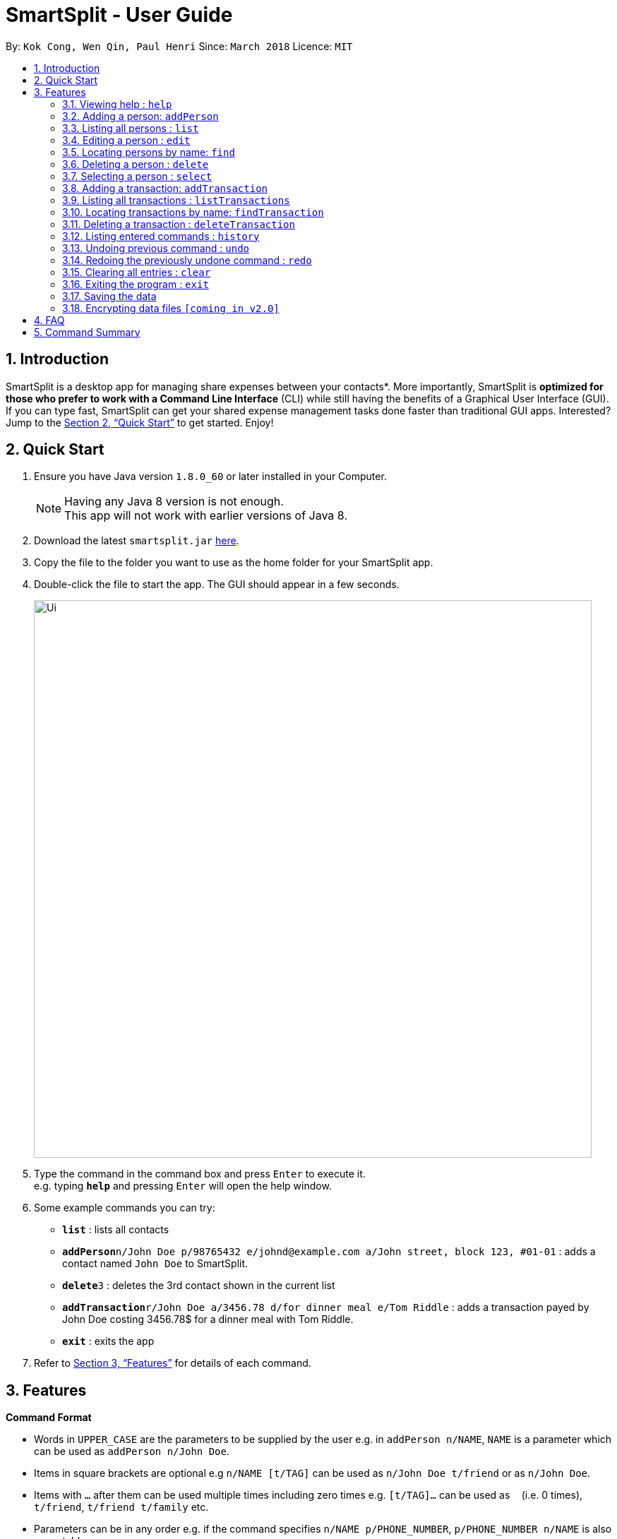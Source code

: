 = SmartSplit - User Guide
:toc:
:toc-title:
:toc-placement: preamble
:sectnums:
:imagesDir: images
:stylesDir: stylesheets
:xrefstyle: full
:experimental:
ifdef::env-github[]
:tip-caption: :bulb:
:note-caption: :information_source:
endif::[]
:repoURL: https://github.com/CS2103JAN2018-W10-B1/main

By: `Kok Cong, Wen Qin, Paul Henri`      Since: `March 2018`      Licence: `MIT`

== Introduction

SmartSplit is a desktop app for managing share expenses between your contacts*. More importantly, SmartSplit is *optimized for those who prefer to work with a Command Line Interface* (CLI) while still having the benefits of a Graphical User Interface (GUI). If you can type fast, SmartSplit can get your shared expense management tasks done faster than traditional GUI apps. Interested? Jump to the <<Quick Start>> to get started. Enjoy!

== Quick Start

.  Ensure you have Java version `1.8.0_60` or later installed in your Computer.
+
[NOTE]
Having any Java 8 version is not enough. +
This app will not work with earlier versions of Java 8.
+
.  Download the latest `smartsplit.jar` link:{repoURL}/releases[here].
.  Copy the file to the folder you want to use as the home folder for your SmartSplit app.
.  Double-click the file to start the app. The GUI should appear in a few seconds.
+
image::Ui.png[width="790"]
+
.  Type the command in the command box and press kbd:[Enter] to execute it. +
e.g. typing *`help`* and pressing kbd:[Enter] will open the help window.
.  Some example commands you can try:

* *`list`* : lists all contacts
* **`addPerson`**`n/John Doe p/98765432 e/johnd@example.com a/John street, block 123, #01-01` : adds a contact named `John Doe` to SmartSplit.
* **`delete`**`3` : deletes the 3rd contact shown in the current list
* **`addTransaction`**`r/John Doe a/3456.78 d/for dinner meal e/Tom Riddle` : adds a transaction payed by John Doe costing 3456.78$ for a dinner meal with Tom Riddle.
* *`exit`* : exits the app

.  Refer to <<Features>> for details of each command.

[[Features]]
== Features

====
*Command Format*

* Words in `UPPER_CASE` are the parameters to be supplied by the user e.g. in `addPerson n/NAME`, `NAME` is a parameter which can be used as `addPerson n/John Doe`.
* Items in square brackets are optional e.g `n/NAME [t/TAG]` can be used as `n/John Doe t/friend` or as `n/John Doe`.
* Items with `…`​ after them can be used multiple times including zero times e.g. `[t/TAG]...` can be used as `{nbsp}` (i.e. 0 times), `t/friend`, `t/friend t/family` etc.
* Parameters can be in any order e.g. if the command specifies `n/NAME p/PHONE_NUMBER`, `p/PHONE_NUMBER n/NAME` is also acceptable.
====

=== Viewing help : `help`

Format: `help`

=== Adding a person: `addPerson`

Adds a person to SmartSplit +
Format: `addPerson n/NAME p/PHONE_NUMBER e/EMAIL a/ADDRESS [t/TAG]...`

[TIP]
A person can have any number of tags (including 0)

Examples:

* `addPerson n/John Doe p/98765432 e/johnd@example.com a/John street, block 123, #01-01`
* `addPerson n/Betsy Crowe t/friend e/betsycrowe@example.com a/Newgate Prison p/1234567 t/criminal`

=== Listing all persons : `list`

Shows a list of all persons in SmartSplit. +
Format: `list`

=== Editing a person : `edit`

Edits an existing person in SmartSplit. +
Format: `edit INDEX [n/NAME] [p/PHONE] [e/EMAIL] [a/ADDRESS] [t/TAG]...`

****
* Edits the person at the specified `INDEX`. The index refers to the index number shown in the last person listing. The index *must be a positive integer* 1, 2, 3, ...
* At least one of the optional fields must be provided.
* Existing values will be updated to the input values.
* When editing tags, the existing tags of the person will be removed i.e adding of tags is not cumulative.
* You can remove all the person's tags by typing `t/` without specifying any tags after it.
****

Examples:

* `edit 1 p/91234567 e/johndoe@example.com` +
Edits the phone number and email address of the 1st person to be `91234567` and `johndoe@example.com` respectively.
* `edit 2 n/Betsy Crower t/` +
Edits the name of the 2nd person to be `Betsy Crower` and clears all existing tags.

=== Locating persons by name: `find`

Finds persons whose names contain any of the given keywords. +
Format: `find KEYWORD [MORE_KEYWORDS]`

****
* The search is case insensitive. e.g `hans` will match `Hans`
* The order of the keywords does not matter. e.g. `Hans Bo` will match `Bo Hans`
* Only the name is searched.
* Only full words will be matched e.g. `Han` will not match `Hans`
* Persons matching at least one keyword will be returned (i.e. `OR` search). e.g. `Hans Bo` will return `Hans Gruber`, `Bo Yang`
****

Examples:

* `find John` +
Returns `john` and `John Doe`
* `find Betsy Tim John` +
Returns any person having names `Betsy`, `Tim`, or `John`

=== Deleting a person : `delete`

Deletes the specified person from SmartSplit. +
Format: `delete INDEX`

****
* Deletes the person at the specified `INDEX`.
* The index refers to the index number shown in the most recent listing.
* The index *must be a positive integer* 1, 2, 3, ...
****

Examples:

* `list` +
`delete 2` +
Deletes the 2nd person in SmartSplit.
* `find Betsy` +
`delete 1` +
Deletes the 1st person in the results of the `find` command.

=== Selecting a person : `select`

Selects the person identified by the index number used in the last person listing. +
Format: `select INDEX`

****
* Selects the person and loads the Google search page the person at the specified `INDEX`.
* The index refers to the index number shown in the most recent listing.
* The index *must be a positive integer* `1, 2, 3, ...`
****

Examples:

* `list` +
`select 2` +
Selects the 2nd person in SmartSplit.
* `find Betsy` +
`select 1` +
Selects the 1st person in the results of the `find` command.

=== Adding a transaction: `addTransaction`

Adds a transaction between two contacts +
Format: `addTransaction r/PAYER NAME a/AMOUNT d/DESCRIPTION e/PAYEE NAME`

Examples:

* `addTransaction r/John Doe a/3456.78 d/for dinner meal e/Tom Riddle`
* `addTransaction n/Betsy Crowe a/10.00 d/paying bus for the stadium e/John Doe`

=== Listing all transactions : `listTransactions`

Shows a list of all transactions in SmartSplit. +
Format: `listTransactions`

=== Locating transactions by name: `findTransaction`

Finds transactions whose property values contain any of the given keywords. +
Format: `findTransaction KEYWORD [MORE_KEYWORDS]`

****
* The search is case insensitive. e.g `monthly rent` will match `Monthly Rent`
* The order of the keywords does not matter. e.g. `Rent Monthly` will match `Monthly Rent`
* All fields are searched.
* Only full words or numbers will be matched e.g. `Month` will not match `Monthly`
* Transactions matching at least one keyword will be returned (i.e. `OR` search). e.g. `Monthly` will return `Monthly Rent`, `Monthly Netflix Subscription`
****

Examples:

* `findTransaction Groceries` +
Returns `FairPrice groceries` and `Cheers groceries`
* `find 90.25 Jonathan Food` +
Returns any transaction having fields with the values `90.25`, `Jonathan`, or `Food`

=== Deleting a transaction : `deleteTransaction`

Deletes the specified transaction from SmartSplit. +
Format: `deleteTransaction INDEX`

****
* Deletes the transaction at the specified `INDEX`.
* The index refers to the index number shown in the most recent listing.
* The index *must be a positive integer* 1, 2, 3, ...
****

Examples:

* `listTransactions` +
`deleteTransaction 2` +
Deletes the 2nd transaction in SmartSplit.
* `findTransaction 80.55` +
`delete 1` +
Deletes the 1st transaction in the results of the `findTransaction` command.

=== Listing entered commands : `history`

Lists all the commands that you have entered in reverse chronological order. +
Format: `history`

[NOTE]
====
Pressing the kbd:[&uarr;] and kbd:[&darr;] arrows will display the previous and next input respectively in the command box.
====

// tag::undoredo[]
=== Undoing previous command : `undo`

Restores SmartSplit to the state before the previous _undoable_ command was executed. +
Format: `undo`

[NOTE]
====
Undoable commands: those commands that modify SmartSplit's content (`addPerson`, `delete`, `addTransaction`, `deleteTransaction`, `edit` and `clear`).
====

Examples:

* `delete 1` +
`list` +
`undo` (reverses the `delete 1` command) +

* `select 1` +
`list` +
`undo` +
The `undo` command fails as there are no undoable commands executed previously.

* `delete 1` +
`clear` +
`undo` (reverses the `clear` command) +
`undo` (reverses the `delete 1` command) +

=== Redoing the previously undone command : `redo`

Reverses the most recent `undo` command. +
Format: `redo`

Examples:

* `delete 1` +
`undo` (reverses the `delete 1` command) +
`redo` (reapplies the `delete 1` command) +

* `delete 1` +
`redo` +
The `redo` command fails as there are no `undo` commands executed previously.

* `delete 1` +
`clear` +
`undo` (reverses the `clear` command) +
`undo` (reverses the `delete 1` command) +
`redo` (reapplies the `delete 1` command) +
`redo` (reapplies the `clear` command) +
// end::undoredo[]

=== Clearing all entries : `clear`

Clears all entries from SmartSplit. +
Format: `clear`

=== Exiting the program : `exit`

Exits the program. +
Format: `exit`

=== Saving the data

SmartSplit data are saved in the hard disk automatically after any command that changes the data. +
There is no need to save manually.

// tag::dataencryption[]
=== Encrypting data files `[coming in v2.0]`

_{explain how the user can enable/disable data encryption}_
// end::dataencryption[]

== FAQ

*Q*: How do I transfer my data to another Computer? +
*A*: Install the app in the other computer and overwrite the empty data file it creates with the file that contains the data of your previous SmartSplit folder.

== Command Summary

* *AddPerson* `addPerson n/NAME p/PHONE_NUMBER e/EMAIL a/ADDRESS [t/TAG]...` +
e.g. `addPerson n/James Ho p/22224444 e/jamesho@example.com a/123, Clementi Rd, 1234665 t/friend t/colleague`
* *AddTransaction* `r/PAYER NAME a/AMOUNT d/DESCRIPTION e/PAYEE NAME` +
e.g. `addTransaction r/John Doe a/3456.78 d/for dinner meal e/Tom Riddle`
* *Clear* : `clear`
* *Delete* : `delete INDEX` +
e.g. `delete 3`
* *Edit* : `edit INDEX [n/NAME] [p/PHONE_NUMBER] [e/EMAIL] [a/ADDRESS] [t/TAG]...` +
e.g. `edit 2 n/James Lee e/jameslee@example.com`
* *Find* : `find KEYWORD [MORE_KEYWORDS]` +
e.g. `find James Jake`
* *List* : `list`
* *Help* : `help`
* *Select* : `select INDEX` +
e.g.`select 2`
* *History* : `history`
* *Undo* : `undo`
* *Redo* : `redo`
